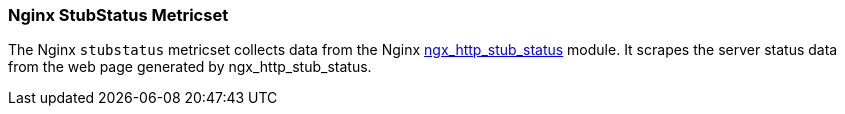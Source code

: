 === Nginx StubStatus Metricset

The Nginx `stubstatus` metricset collects data from the Nginx
http://nginx.org/en/docs/http/ngx_http_stub_status_module.html[ngx_http_stub_status] module. It
scrapes the server status data from the web page generated by ngx_http_stub_status.

